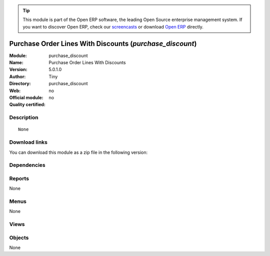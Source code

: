
.. i18n: .. module:: purchase_discount
.. i18n:     :synopsis: Purchase Order Lines With Discounts 
.. i18n:     :noindex:
.. i18n: .. 

.. module:: purchase_discount
    :synopsis: Purchase Order Lines With Discounts 
    :noindex:
.. 

.. i18n: .. raw:: html
.. i18n: 
.. i18n:       <br />
.. i18n:     <link rel="stylesheet" href="../_static/hide_objects_in_sidebar.css" type="text/css" />

.. raw:: html

      <br />
    <link rel="stylesheet" href="../_static/hide_objects_in_sidebar.css" type="text/css" />

.. i18n: .. tip:: This module is part of the Open ERP software, the leading Open Source 
.. i18n:   enterprise management system. If you want to discover Open ERP, check our 
.. i18n:   `screencasts <http://openerp.tv>`_ or download 
.. i18n:   `Open ERP <http://openerp.com>`_ directly.

.. tip:: This module is part of the Open ERP software, the leading Open Source 
  enterprise management system. If you want to discover Open ERP, check our 
  `screencasts <http://openerp.tv>`_ or download 
  `Open ERP <http://openerp.com>`_ directly.

.. i18n: .. raw:: html
.. i18n: 
.. i18n:     <div class="js-kit-rating" title="" permalink="" standalone="yes" path="/purchase_discount"></div>
.. i18n:     <script src="http://js-kit.com/ratings.js"></script>

.. raw:: html

    <div class="js-kit-rating" title="" permalink="" standalone="yes" path="/purchase_discount"></div>
    <script src="http://js-kit.com/ratings.js"></script>

.. i18n: Purchase Order Lines With Discounts (*purchase_discount*)
.. i18n: =========================================================
.. i18n: :Module: purchase_discount
.. i18n: :Name: Purchase Order Lines With Discounts
.. i18n: :Version: 5.0.1.0
.. i18n: :Author: Tiny
.. i18n: :Directory: purchase_discount
.. i18n: :Web: 
.. i18n: :Official module: no
.. i18n: :Quality certified: no

Purchase Order Lines With Discounts (*purchase_discount*)
=========================================================
:Module: purchase_discount
:Name: Purchase Order Lines With Discounts
:Version: 5.0.1.0
:Author: Tiny
:Directory: purchase_discount
:Web: 
:Official module: no
:Quality certified: no

.. i18n: Description
.. i18n: -----------

Description
-----------

.. i18n: ::
.. i18n: 
.. i18n:   None

::

  None

.. i18n: Download links
.. i18n: --------------

Download links
--------------

.. i18n: You can download this module as a zip file in the following version:

You can download this module as a zip file in the following version:

.. i18n:   * `4.2 <http://www.openerp.com/download/modules/4.2/purchase_discount.zip>`_
.. i18n:   * `trunk <http://www.openerp.com/download/modules/trunk/purchase_discount.zip>`_

  * `4.2 <http://www.openerp.com/download/modules/4.2/purchase_discount.zip>`_
  * `trunk <http://www.openerp.com/download/modules/trunk/purchase_discount.zip>`_

.. i18n: Dependencies
.. i18n: ------------

Dependencies
------------

.. i18n:  * :mod:`stock`
.. i18n:  * :mod:`purchase`

 * :mod:`stock`
 * :mod:`purchase`

.. i18n: Reports
.. i18n: -------

Reports
-------

.. i18n: None

None

.. i18n: Menus
.. i18n: -------

Menus
-------

.. i18n: None

None

.. i18n: Views
.. i18n: -----

Views
-----

.. i18n:  * \* INHERIT purchase_discount.order.line.form (form)
.. i18n:  * \* INHERIT purchase_discount.order.line.tree (tree)

 * \* INHERIT purchase_discount.order.line.form (form)
 * \* INHERIT purchase_discount.order.line.tree (tree)

.. i18n: Objects
.. i18n: -------

Objects
-------

.. i18n: None

None
